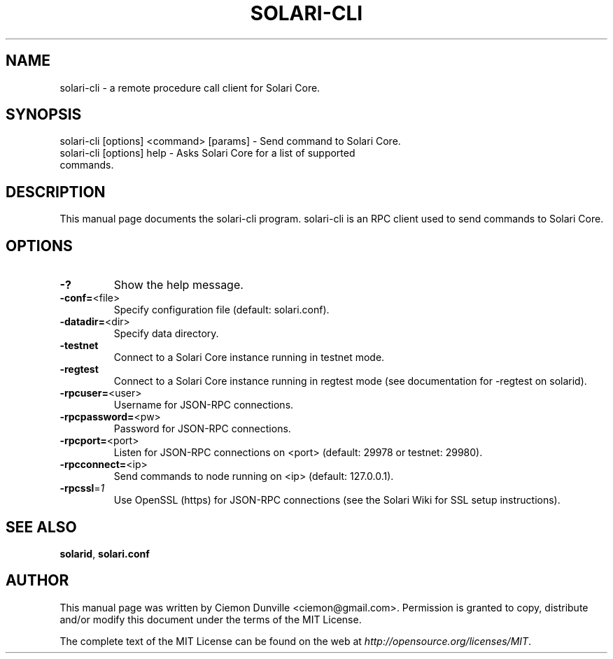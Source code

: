 .TH SOLARI-CLI "1" "February 2015" "solari-cli 0.10" 
.SH NAME
solari-cli \- a remote procedure call client for Solari Core. 
.SH SYNOPSIS
solari-cli [options] <command> [params] \- Send command to Solari Core. 
.TP
solari-cli [options] help \- Asks Solari Core for a list of supported commands.
.SH DESCRIPTION
This manual page documents the solari-cli program. solari-cli is an RPC client used to send commands to Solari Core.

.SH OPTIONS
.TP
\fB\-?\fR
Show the help message.
.TP
\fB\-conf=\fR<file>
Specify configuration file (default: solari.conf).
.TP
\fB\-datadir=\fR<dir>
Specify data directory.
.TP
\fB\-testnet\fR
Connect to a Solari Core instance running in testnet mode.
.TP
\fB\-regtest\fR
Connect to a Solari Core instance running in regtest mode (see documentation for -regtest on solarid).
.TP
\fB\-rpcuser=\fR<user>
Username for JSON\-RPC connections.
.TP
\fB\-rpcpassword=\fR<pw>
Password for JSON\-RPC connections.
.TP
\fB\-rpcport=\fR<port>
Listen for JSON\-RPC connections on <port> (default: 29978 or testnet: 29980).
.TP
\fB\-rpcconnect=\fR<ip>
Send commands to node running on <ip> (default: 127.0.0.1).
.TP
\fB\-rpcssl\fR=\fI1\fR
Use OpenSSL (https) for JSON\-RPC connections (see the Solari Wiki for SSL setup instructions).

.SH "SEE ALSO"
\fBsolarid\fP, \fBsolari.conf\fP
.SH AUTHOR
This manual page was written by Ciemon Dunville <ciemon@gmail.com>. Permission is granted to copy, distribute and/or modify this document under the terms of the MIT License.

The complete text of the MIT License can be found on the web at \fIhttp://opensource.org/licenses/MIT\fP.
